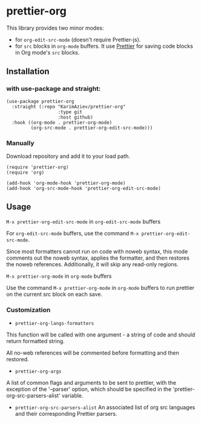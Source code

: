 * prettier-org

This library provides two minor modes:
- for =org-edit-src-mode= (doesn't require Prettier-js).
- for =src= blocks in ~org-mode~ buffers. It use [[https://prettier.io/docs/en/install.html][Prettier]] for saving code blocks in Org mode's =src= blocks.

[[./prettier-org-demo.gif]]

** Installation

*** with use-package and straight:

#+begin_src elisp
(use-package prettier-org
  :straight (:repo "KarimAziev/prettier-org"
                   :type git
                   :host github)
  :hook ((org-mode . prettier-org-mode)
         (org-src-mode . prettier-org-edit-src-mode)))
#+end_src
*** Manually

Download repository and add it to your load path.

#+begin_src elisp
(require 'prettier-org)
(require 'org)

(add-hook 'org-mode-hook 'prettier-org-mode)
(add-hook 'org-src-mode-hook 'prettier-org-edit-src-mode)
#+end_src

** Usage

**** ~M-x prettier-org-edit-src-mode~ in =org-edit-src-mode= buffers

For =org-edit-src-mode= buffers, use the command ~M-x prettier-org-edit-src-mode~.

Since most formatters cannot run on code with noweb syntax, this mode comments out the noweb syntax, applies the formatter, and then restores the noweb references. Additionally, it will skip any read-only regions.

**** ~M-x prettier-org-mode~ in =org-mode= buffers

Use the command ~M-x prettier-org-mode~ in =org-mode= buffers to run prettier on the current src block on each save.

*** Customization

+ =prettier-org-langs-formatters=

This function will be called with one argument - a string of code and should return formatted string.

All no-web references will be commented before formatting and then restored.

+ =prettier-org-args=
A list of common flags and arguments to be sent to prettier, with the exception of the '--parser' option, which should be specified in the 'prettier-org-src-parsers-alist' variable.

+ =prettier-org-src-parsers-alist=
  An associated list of org src languages and their corresponding Prettier parsers.
